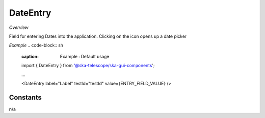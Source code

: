 **DateEntry**
~~~~~~~~~

*Overview*

Field for entering Dates into the application. Clicking on the icon opens up a date picker

*Example*
.. code-block:: sh
   :caption: Example : Default usage

   import { DateEntry } from '@ska-telescope/ska-gui-components';

   ...

   <DateEntry label="Label" testId="testId" value={ENTRY_FIELD_VALUE} />

.. csv-table::
   :header: "Property", "Type", "Required", ""
   "disabled", " boolean", "No", "false", "Disables the component if true"
   "errorText", " string", "No", "''", "Displayed if there is a value and component is coloured"
   "helperText", " string", "No", "''", "Displayed is there is a value"
   "label", " string", "Yes", "", "Label displayed for the Component"
   "required", " boolean", "No", "false", "Asterisk is added to the label if true"
   "setValue", " function", "No", "null", "Used to update the value onChange"
   "testId", " string", "Yes", "", "Identifier for testing purposes"
   "value", " string", "Yes", "", "Value that is displayed within the component"

Constants
---------
n/a